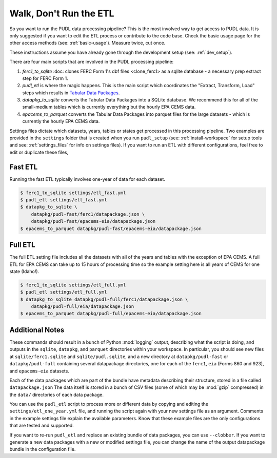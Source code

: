 .. _run-the-etl:

=======================
Walk, Don't Run the ETL
=======================

So you want to run the PUDL data processing pipeline? This is the most involved
way to get access to PUDL data. It is only suggested if you want to edit the
ETL process or contribute to the code base. Check the basic usage page for the
other access methods (see: :ref:`basic-usage`). Measure twice, cut once.

These instructions assume you have already gone through the development setup
(see: :ref:`dev_setup`).

There are four main scripts that are involved in the PUDL processing pipeline:

1. `ferc1_to_sqlite` :doc: clones FERC Form 1's dbf files <clone_ferc1> as
   a sqlite database - a necessary prep extract step for FERC Form 1.
2. `pudl_etl` is where the magic happens. This is the main script which
   coordinates the "Extract, Transform, Load" steps which results in
   `Tabular Data Packages <https://frictionlessdata.io/specs/tabular-data-package/>`_.
3. `datapkg_to_sqlite` converts the Tabular Data Packages into a SQLite
   database. We recommend this for all of the small-medium tables which is
   currently everything but the hourly EPA CEMS data.
4. `epacems_to_parquet` converts the Tabular Data Packages into parquet files
   for the large datasets - which is currently the hourly EPA CEMS data.

Settings files dictate which datasets, years, tables or states get processed in
this processing pipeline. Two examples are provided in the ``settings`` folder
that is created when you run ``pudl_setup`` (see: :ref:`install-workspace` for
setup tools and see: :ref:`settings_files` for info on settings files). If you
want to run an ETL with different configurations, feel free to edit or
duplicate these files,

Fast ETL
--------
Running the fast ETL typically involves one-year of data for each dataset.

.. code-block:: console

    $ ferc1_to_sqlite settings/etl_fast.yml
    $ pudl_etl settings/etl_fast.yml
    $ datapkg_to_sqlite \
        datapkg/pudl-fast/ferc1/datapackage.json \
        datapkg/pudl-fast/epacems-eia/datapackage.json
    $ epacems_to_parquet datapkg/pudl-fast/epacems-eia/datapackage.json


Full ETL
--------
The full ETL setting file includes all the datasets with all of the years and
tables with the exception of EPA CEMS. A full ETL for EPA CEMS can take up to
15 hours of processing time so the example setting here is all years of CEMS
for one state (Idaho!).

.. code-block:: console

    $ ferc1_to_sqlite settings/etl_full.yml
    $ pudl_etl settings/etl_full.yml
    $ datapkg_to_sqlite datapkg/pudl-full/ferc1/datapackage.json \
        datapkg/pudl-full/eia/datapackage.json
    $ epacems_to_parquet datapkg/pudl-full/epacems-eia/datapackage.json

Additional Notes
----------------
These commands should result in a bunch of Python :mod:`logging` output,
describing what the script is doing, and outputs in the ``sqlite``,
``datapkg``, and ``parquet`` directories within your workspace. In particular,
you should see new files at ``sqlite/ferc1.sqlite`` and ``sqlite/pudl.sqlite``,
and a new directory at ``datapkg/pudl-fast`` or ``datapkg/pudl-full``
containing several datapackage directories, one for each of the ``ferc1``,
``eia`` (Forms 860 and 923), and ``epacems-eia`` datasets.

Each of the data packages which are part of the bundle have metadata describing
their structure, stored in a file called ``datapackage.json`` The data itself
is stored in a bunch of CSV files (some of which may be :mod:`gzip` compressed)
in the ``data/`` directories of each data package.

You can use the ``pudl_etl`` script to process more or different data by
copying and editing the ``settings/etl_one_year.yml`` file, and running the
script again with your new settings file as an argument. Comments in the
example settings file explain the available parameters. Know that these example
files are the only configurations that are tested and supported.

If you want to re-run ``pudl_etl`` and replace an existing bundle of data
packages, you can use ``--clobber``. If you want to generate a new data
packages with a new or modified settings file, you can change the name of the
output datapackage bundle in the configuration file.
